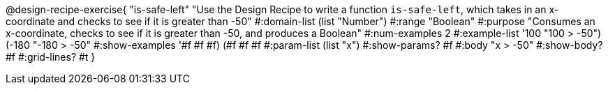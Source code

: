 @design-recipe-exercise{ "is-safe-left" "Use the Design Recipe to write a function `is-safe-left`, which takes in an x-coordinate
and checks to see if it is greater than -50"
  #:domain-list (list "Number")
  #:range "Boolean"
  #:purpose "Consumes an x-coordinate, checks to see if it is greater than -50, and produces a Boolean"
  #:num-examples 2
  #:example-list '((100 "100 > -50")
                   (-180 "-180 > -50"))
  #:show-examples '((#f #f #f) (#f #f #f))
  #:param-list (list "x")
  #:show-params? #f
  #:body "x > -50"
  #:show-body? #f #:grid-lines? #t }
